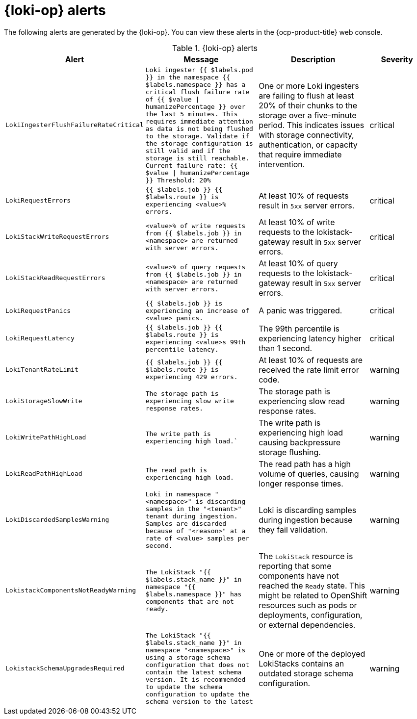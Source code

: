 // Module included in the following assemblies:
//
// * logging_alerts/default-logging-alerts.adoc

:_mod-docs-content-type: REFERENCE
[id="loki-alerts_{context}"]
= {loki-op} alerts

The following alerts are generated by the {loki-op}. You can view these alerts in the {ocp-product-title} web console.

.{loki-op} alerts
[cols="2,2,2,1",options="header"]
|===
|Alert |Message |Description |Severity

|`LokiIngesterFlushFailureRateCritical`
a|`Loki ingester {{ $labels.pod }} in the namespace {{ $labels.namespace }} has a critical flush failure rate of {{ $value \| humanizePercentage }} over the last 5 minutes. This requires immediate attention as data is not being flushed to the storage. Validate if the storage configuration is still valid and if the storage is still reachable. Current failure rate: {{ $value \| humanizePercentage }} Threshold: 20%`
|One or more Loki ingesters are failing to flush at least 20% of their chunks to the storage over a five-minute period. This indicates issues with storage connectivity, authentication, or capacity that require immediate intervention.
|critical

|`LokiRequestErrors`
|`{{ $labels.job }} {{ $labels.route }} is experiencing <value>% errors.`
|At least 10% of requests result in `5xx` server errors.
|critical

|`LokiStackWriteRequestErrors`
|`<value>% of write requests from {{ $labels.job }} in <namespace> are returned with server errors.`
|At least 10% of write requests to the lokistack-gateway result in `5xx` server errors.
|critical

|`LokiStackReadRequestErrors`
|`<value>% of query requests from {{ $labels.job }} in <namespace> are returned with server errors.`
|At least 10% of query requests to the lokistack-gateway result in `5xx` server errors.
|critical

|`LokiRequestPanics`
|`{{ $labels.job }} is experiencing an increase of <value> panics.`
|A panic was triggered.
|critical

|`LokiRequestLatency`
|`{{ $labels.job }} {{ $labels.route }} is experiencing <value>s 99th percentile latency.` 
|The 99th percentile is experiencing latency higher than 1 second.
|critical

|`LokiTenantRateLimit`
|`{{ $labels.job }} {{ $labels.route }} is experiencing 429 errors.`
|At least 10% of requests are received the rate limit error code.
|warning

|`LokiStorageSlowWrite`
|`The storage path is experiencing slow write response rates.`
|The storage path is experiencing slow read response rates.
|warning

|`LokiWritePathHighLoad`
|`The write path is experiencing high load.``
|The write path is experiencing high load causing backpressure storage flushing.
|warning

|`LokiReadPathHighLoad`
|`The read path is experiencing high load.`
|The read path has a high volume of queries, causing longer response times.
|warning

|`LokiDiscardedSamplesWarning`
|`Loki in namespace "<namespace>" is discarding samples in the "<tenant>" tenant during ingestion. Samples are discarded because of "<reason>" at a rate of <value> samples per second.`
|Loki is discarding samples during ingestion because they fail validation.
|warning

|`LokistackComponentsNotReadyWarning`
|`The LokiStack "{{ $labels.stack_name }}" in namespace "{{ $labels.namespace }}" has components that are not ready.`
|The `LokiStack` resource is reporting that some components have not reached the `Ready` state. This might be related to OpenShift resources such as pods or deployments, configuration, or external dependencies.
|warning

|`LokistackSchemaUpgradesRequired`
|`The LokiStack "{{ $labels.stack_name }}" in namespace "<namespace>" is using a storage schema
configuration that does not contain the latest schema version. It is recommended to update the schema configuration to update the schema version to the latest` 
|One or more of the deployed LokiStacks contains an outdated storage schema configuration.
|warning
|===

